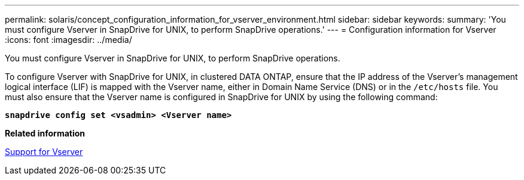 ---
permalink: solaris/concept_configuration_information_for_vserver_environment.html
sidebar: sidebar
keywords:
summary: 'You must configure Vserver in SnapDrive for UNIX, to perform SnapDrive operations.'
---
= Configuration information for Vserver
:icons: font
:imagesdir: ../media/

[.lead]
You must configure Vserver in SnapDrive for UNIX, to perform SnapDrive operations.

To configure Vserver with SnapDrive for UNIX, in clustered DATA ONTAP, ensure that the IP address of the Vserver's management logical interface (LIF) is mapped with the Vserver name, either in Domain Name Service (DNS) or in the `/etc/hosts` file. You must also ensure that the Vserver name is configured in SnapDrive for UNIX by using the following command: 

`*snapdrive config set <vsadmin> <Vserver name>*`

*Related information*

xref:concept_support_for_vserver.adoc[Support for Vserver]
